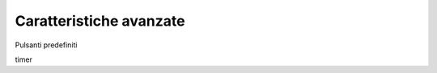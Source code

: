 ========================
Caratteristiche avanzate
========================


Pulsanti predefiniti

timer
